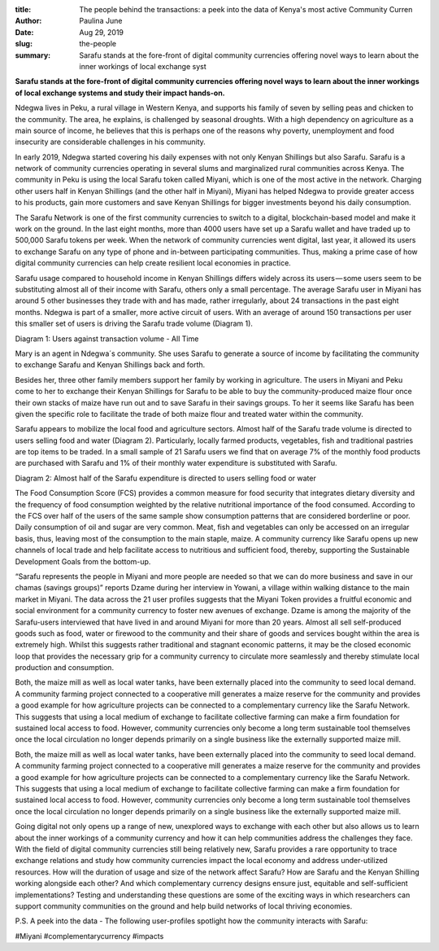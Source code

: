 :title: The people behind the transactions: a peek into the data of Kenya's most active Community Curren
:author: Paulina June
:date: Aug 29, 2019
:slug: the-people
 
:summary: Sarafu stands at the fore-front of digital community currencies offering novel ways to learn about the inner workings of local exchange syst
 



.. image:: images/blog/the-people1.webp



 



 

**Sarafu stands at the fore-front of digital community currencies offering novel ways to learn about the inner workings of local exchange systems and study their impact hands-on.**


 



.. image:: images/blog/the-people42.webp



Ndegwa lives in Peku, a rural village in Western Kenya, and supports his family of seven by selling peas and chicken to the community. The area, he explains, is challenged by seasonal droughts. With a high dependency on agriculture as a main source of income, he believes that this is perhaps one of the reasons why poverty, unemployment and food insecurity are considerable challenges in his community.



In early 2019, Ndegwa started covering his daily expenses with not only Kenyan Shillings but also Sarafu. Sarafu is a network of community currencies operating in several slums and marginalized rural communities across Kenya. The community in Peku is using the local Sarafu token called Miyani, which is one of the most active in the network. Charging other users half in Kenyan Shillings (and the other half in Miyani), Miyani has helped Ndegwa to provide greater access to his products, gain more customers and save Kenyan Shillings for bigger investments beyond his daily consumption.



 



The Sarafu Network is one of the first community currencies to switch to a digital, blockchain-based model and make it work on the ground. In the last eight months, more than 4000 users have set up a Sarafu wallet and have traded up to 500,000 Sarafu tokens per week. When the network of community currencies went digital, last year, it allowed its users to exchange Sarafu on any type of phone and in-between participating communities. Thus, making a prime case of how digital community currencies can help create resilient local economies in practice.



 



Sarafu usage compared to household income in Kenyan Shillings differs widely across its users — some users seem to be substituting almost all of their income with Sarafu, others only a small percentage. The average Sarafu user in Miyani has around 5 other businesses they trade with and has made, rather irregularly, about 24 transactions in the past eight months. Ndegwa is part of a smaller, more active circuit of users. With an average of around 150 transactions per user this smaller set of users is driving the Sarafu trade volume (Diagram 1).



 



Diagram 1: Users against transaction volume - All Time



.. image:: images/blog/the-people77.webp



 



 



Mary is an agent in Ndegwa´s community. She uses Sarafu to generate a source of income by facilitating the community to exchange Sarafu and Kenyan Shillings back and forth.



.. image:: images/blog/the-people97.webp



Besides her, three other family members support her family by working in agriculture. The users in Miyani and Peku come to her to exchange their Kenyan Shillings for Sarafu to be able to buy the community-produced maize flour once their own stacks of maize have run out and to save Sarafu in their savings groups. To her it seems like Sarafu has been given the specific role to facilitate the trade of both maize flour and treated water within the community.



 



Sarafu appears to mobilize the local food and agriculture sectors. Almost half of the Sarafu trade volume is directed to users selling food and water (Diagram 2). Particularly, locally farmed products, vegetables, fish and traditional pastries are top items to be traded. In a small sample of 21 Sarafu users we find that on average 7% of the monthly food products are purchased with Sarafu and 1% of their monthly water expenditure is substituted with Sarafu.



 



Diagram 2: Almost half of the Sarafu expenditure is directed to users selling food or water



 



.. image:: images/blog/the-people126.webp



 



The Food Consumption Score (FCS) provides a common measure for food security that integrates dietary diversity and the frequency of food consumption weighted by the relative nutritional importance of the food consumed. According to the FCS over half of the users of the same sample show consumption patterns that are considered borderline or poor. Daily consumption of oil and sugar are very common. Meat, fish and vegetables can only be accessed on an irregular basis, thus, leaving most of the consumption to the main staple, maize. A community currency like Sarafu opens up new channels of local trade and help facilitate access to nutritious and sufficient food, thereby, supporting the Sustainable Development Goals from the bottom-up.



 



.. image:: images/blog/the-people146.webp



“Sarafu represents the people in Miyani and more people are needed so that we can do more business and save in our chamas (savings groups)” reports Dzame during her interview in Yowani, a village within walking distance to the main market in Miyani. The data across the 21 user profiles suggests that the Miyani Token provides a fruitful economic and social environment for a community currency to foster new avenues of exchange. Dzame is among the majority of the Sarafu-users interviewed that have lived in and around Miyani for more than 20 years. Almost all sell self-produced goods such as food, water or firewood to the community and their share of goods and services bought within the area is extremely high. Whilst this suggests rather traditional and stagnant economic patterns, it may be the closed economic loop that provides the necessary grip for a community currency to circulate more seamlessly and thereby stimulate local production and consumption.



 



Both, the maize mill as well as local water tanks, have been externally placed into the community to seed local demand. A community farming project connected to a cooperative mill generates a maize reserve for the community and provides a good example for how agriculture projects can be connected to a complementary currency like the Sarafu Network. This suggests that using a local medium of exchange to facilitate collective farming can make a firm foundation for sustained local access to food. However, community currencies only become a long term sustainable tool themselves once the local circulation no longer depends primarily on a single business like the externally supported maize mill.



Both, the maize mill as well as local water tanks, have been externally placed into the community to seed local demand. A community farming project connected to a cooperative mill generates a maize reserve for the community and provides a good example for how agriculture projects can be connected to a complementary currency like the Sarafu Network. This suggests that using a local medium of exchange to facilitate collective farming can make a firm foundation for sustained local access to food. However, community currencies only become a long term sustainable tool themselves once the local circulation no longer depends primarily on a single business like the externally supported maize mill.



 



Going digital not only opens up a range of new, unexplored ways to exchange with each other but also allows us to learn about the inner workings of a community currency and how it can help communities address the challenges they face. With the field of digital community currencies still being relatively new, Sarafu provides a rare opportunity to trace exchange relations and study how community currencies impact the local economy and address under-utilized resources. How will the duration of usage and size of the network affect Sarafu? How are Sarafu and the Kenyan Shilling working alongside each other? And which complementary currency designs ensure just, equitable and self-sufficient implementations? Testing and understanding these questions are some of the exciting ways in which researchers can support community communities on the ground and help build networks of local thriving economies.



 



 



P.S. A peek into the data - The following user-profiles spotlight how the community interacts with Sarafu:



 



 



.. image:: images/blog/the-people190.webp



 



 



.. image:: images/blog/the-people207.webp



 



 



.. image:: images/blog/the-people224.webp




#Miyani #complementarycurrency #impacts


